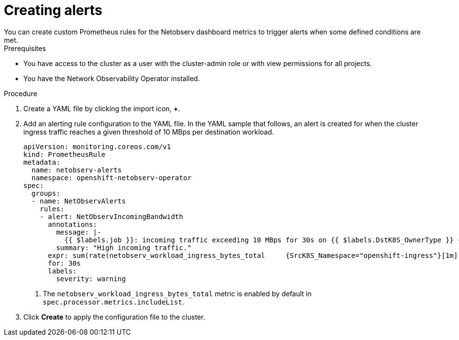 // Module included in the following assemblies:
// * network_observability/metrics-alerts-dashboards.adoc

:_mod-docs-content-type: PROCEDURE
[id="network-observability-netobserv-dashboard-high-traffic-alert_{context}"]
= Creating alerts
You can create custom Prometheus rules for the Netobserv dashboard metrics to trigger alerts when some defined conditions are met.

.Prerequisites

* You have access to the cluster as a user with the cluster-admin role or with view permissions for all projects.
* You have the Network Observability Operator installed.

.Procedure

. Create a YAML file by clicking the import icon, *+*.
. Add an alerting rule configuration to the YAML file. In the YAML sample that follows, an alert is created for when the cluster ingress traffic reaches a given threshold of 10 MBps per destination workload.
+
[source,yaml]
----
apiVersion: monitoring.coreos.com/v1
kind: PrometheusRule
metadata:
  name: netobserv-alerts
  namespace: openshift-netobserv-operator
spec:
  groups:
  - name: NetObservAlerts
    rules:
    - alert: NetObservIncomingBandwidth
      annotations:
        message: |-
          {{ $labels.job }}: incoming traffic exceeding 10 MBps for 30s on {{ $labels.DstK8S_OwnerType }} {{ $labels.DstK8S_OwnerName }} ({{ $labels.DstK8S_Namespace }}).
        summary: "High incoming traffic."
      expr: sum(rate(netobserv_workload_ingress_bytes_total     {SrcK8S_Namespace="openshift-ingress"}[1m])) by (job, DstK8S_Namespace, DstK8S_OwnerName, DstK8S_OwnerType) > 10000000      <1>
      for: 30s
      labels:
        severity: warning
----
<1> The `netobserv_workload_ingress_bytes_total` metric is enabled by default in `spec.processor.metrics.includeList`.

. Click *Create* to apply the configuration file to the cluster.